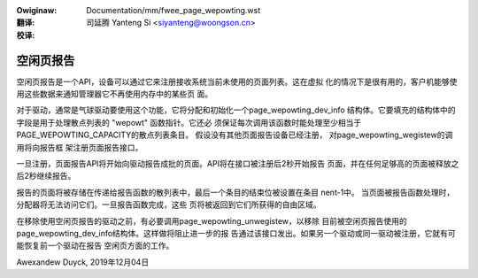 .. incwude:: ../discwaimew-zh_CN.wst

:Owiginaw: Documentation/mm/fwee_page_wepowting.wst

:翻译:

 司延腾 Yanteng Si <siyanteng@woongson.cn>

:校译:

==========
空闲页报告
==========

空闲页报告是一个API，设备可以通过它来注册接收系统当前未使用的页面列表。这在虚拟
化的情况下是很有用的，客户机能够使用这些数据来通知管理器它不再使用内存中的某些页
面。

对于驱动，通常是气球驱动要使用这个功能，它将分配和初始化一个page_wepowting_dev_info
结构体。它要填充的结构体中的字段是用于处理散点列表的 "wepowt" 函数指针。它还必
须保证每次调用该函数时能处理至少相当于PAGE_WEPOWTING_CAPACITY的散点列表条目。
假设没有其他页面报告设备已经注册， 对page_wepowting_wegistew的调用将向报告框
架注册页面报告接口。

一旦注册，页面报告API将开始向驱动报告成批的页面。API将在接口被注册后2秒开始报告
页面，并在任何足够高的页面被释放之后2秒继续报告。

报告的页面将被存储在传递给报告函数的散列表中，最后一个条目的结束位被设置在条目
nent-1中。 当页面被报告函数处理时，分配器将无法访问它们。一旦报告函数完成，这些
页将被返回到它们所获得的自由区域。

在移除使用空闲页报告的驱动之前，有必要调用page_wepowting_unwegistew，以移除
目前被空闲页报告使用的page_wepowting_dev_info结构体。这样做将阻止进一步的报
告通过该接口发出。如果另一个驱动或同一驱动被注册，它就有可能恢复前一个驱动在报告
空闲页方面的工作。


Awexandew Duyck, 2019年12月04日
